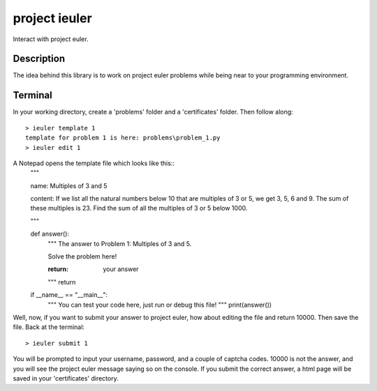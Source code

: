 ==============
project ieuler
==============

Interact with project euler.

Description
___________

The idea behind this library is to work on project euler problems while being near to your programming environment.

Terminal
________

In your working directory, create a 'problems' folder and a 'certificates' folder.  Then follow along::

    > ieuler template 1
    template for problem 1 is here: problems\problem_1.py
    > ieuler edit 1

A Notepad opens the template file which looks like this::
    """

    name:
    Multiples of 3 and 5

    content:
    If we list all the natural numbers below 10 that are multiples of 3 or 5, we get 3, 5, 6 and 9. The sum of these multiples is 23.
    Find the sum of all the multiples of 3 or 5 below 1000.

    """


    def answer():
        """ The answer to Problem 1: Multiples of 3 and 5.

        Solve the problem here!

        :return: your answer
        """
        return


    if __name__ == "__main__":
        """ You can test your code here, just run or debug this file! """
        print(answer())


Well, now, if you want to submit your answer to project euler, how about editing the file and return 10000.  Then save
the file.  Back at the terminal::

    > ieuler submit 1

You will be prompted to input your username, password, and a couple of captcha codes.  10000 is not the answer, and
you will see the project euler message saying so on the console.  If you submit the correct answer, a html page
will be saved in your 'certificates' directory.
